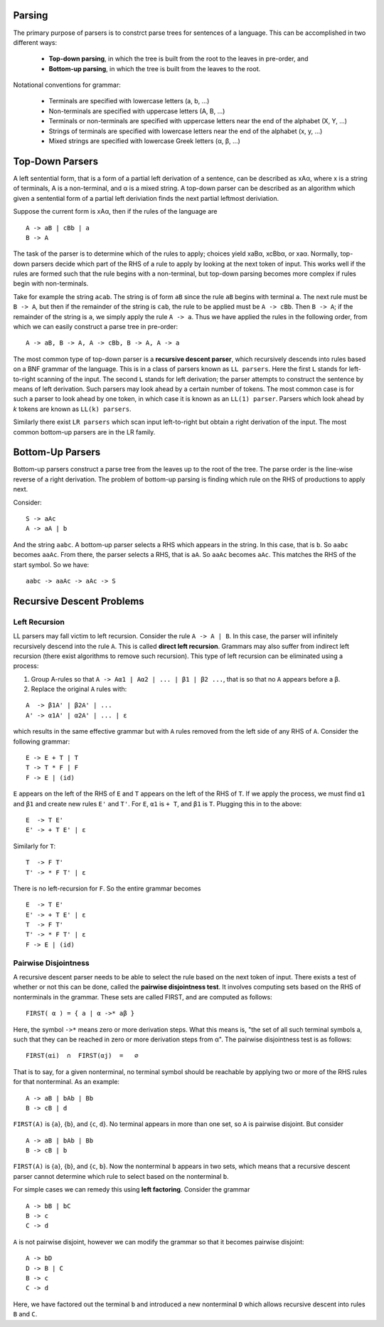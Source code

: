 Parsing
=======

The primary purpose of parsers is to constrct parse trees for sentences
of a language.  This can be accomplished in two different ways:

  + **Top-down parsing**, in which the tree is built from the root to
    the leaves in pre-order, and

  + **Bottom-up parsing**, in which the tree is built from the leaves
    to the root.

Notational conventions for grammar:

  + Terminals are specified with lowercase letters (a, b, ...)

  + Non-terminals are specified with uppercase letters (A, B, ...)

  + Terminals or non-terminals are specified with uppercase letters 
    near the end of the alphabet (X, Y, ...)

  + Strings of terminals are specified with lowercase letters near the
    end of the alphabet (x, y, ...)

  + Mixed strings are specified with lowercase Greek letters (α,
    β, ...)


Top-Down Parsers
================

A left sentential form, that is a form of a partial left derivation of a
sentence, can be described as xAα, where x is a string of terminals, A is a
non-terminal, and α is a mixed string.  A top-down parser can be described as
an algorithm which given a sentential form of a partial left deriviation finds
the next partial leftmost deriviation.

Suppose the current form is xAα, then if the rules of the language are

::

  A -> aB | cBb | a
  B -> A


The task of the parser is to determine which of the rules to apply; choices
yield xaBα, xcBbα, or xaα.  Normally, top-down parsers decide which part of the
RHS of a rule to apply by looking at the next token of input.  This works well
if the rules are formed such that the rule begins with a non-terminal, but
top-down parsing becomes more complex if rules begin with non-terminals.

Take for example the string ``acab``.  The string is of form ``aB`` since the
rule ``aB`` begins with terminal ``a``.  The next rule must be ``B -> A``, but
then if the remainder of the string is ``cab``, the rule to be applied must be
``A -> cBb``.  Then ``B -> A``; if the remainder of the string is ``a``, we
simply apply the rule ``A -> a``.  Thus we have applied the rules in the
following order, from which we can easily construct a parse tree in pre-order:

::

  A -> aB, B -> A, A -> cBb, B -> A, A -> a

The most common type of top-down parser is a **recursive descent parser**,
which recursively descends into rules based on a BNF grammar of the language.
This is in a class of parsers known as ``LL parsers``. Here the first ``L``
stands for left-to-right scanning of the input. The second ``L`` stands for
left derivation; the parser attempts to construct the sentence by means of left
derivation.  Such parsers may look ahead by a certain number of tokens.  The
most common case is for such a parser to look ahead by one token, in which case
it is known as an ``LL(1) parser``.  Parsers which look ahead by *k* tokens are
known as ``LL(k) parsers``. 

Similarly there exist ``LR parsers`` which scan input left-to-right but obtain
a right derivation of the input.  The most common bottom-up parsers are in the
LR family.


Bottom-Up Parsers
=================

Bottom-up parsers construct a parse tree from the leaves up to the root of the
tree.  The parse order is the line-wise reverse of a right derivation.  The
problem of bottom-up parsing is finding which rule on the RHS of productions
to apply next.

Consider:

::

  S -> aAc
  A -> aA | b

And the string ``aabc``.  A bottom-up parser selects a RHS which appears in
the string.  In this case, that is ``b``.  So ``aabc`` becomes ``aaAc``. 
From there, the parser selects a RHS, that is ``aA``.  So ``aaAc`` becomes
``aAc``.  This matches the RHS of the start symbol.  So we have:

::

  aabc -> aaAc -> aAc -> S


Recursive Descent Problems
==========================

Left Recursion
--------------

LL parsers may fall victim to left recursion. Consider the rule ``A -> A | B``.
In this case, the parser will infinitely recursively descend into the rule
``A``.  This is called **direct left recursion**.  Grammars may also suffer
from indirect left recursion (there exist algorithms to remove such recursion).
This type of left recursion can be eliminated using a process:

1. Group A-rules so that ``A -> Aα1 | Aα2 | ... | β1 | β2 ...``, that is
   so that no ``A`` appears before a ``β``. 

2. Replace the original ``A`` rules with:

::

  A  -> β1A' | β2A' | ...
  A' -> α1A' | α2A' | ... | ε

which results in the same effective grammar but with ``A`` rules removed from
the left side of any RHS of ``A``.  Consider the following grammar:

::

  E -> E + T | T
  T -> T * F | F
  F -> E | (id)

``E`` appears on the left of the RHS of ``E`` and ``T`` appears on the left of
the RHS of ``T``.  If we apply the process, we must find ``α1`` and ``β1`` and
create new rules ``E'`` and ``T'``.  For ``E``, ``α1`` is  ``+ T``, and ``β1``
is ``T``. Plugging this in to the above:

::

  E  -> T E'
  E' -> + T E' | ε

Similarly for ``T``:

::

  T  -> F T'
  T' -> * F T' | ε

There is no left-recursion for ``F``. So the entire grammar becomes 

::

  E  -> T E'
  E' -> + T E' | ε
  T  -> F T'
  T' -> * F T' | ε
  F -> E | (id)


Pairwise Disjointness
---------------------

A recursive descent parser needs to be able to select the rule based on 
the next token of input.  There exists a test of whether or not this
can be done, called the **pairwise disjointness test**.  It involves
computing sets based on the RHS of nonterminals in the grammar.  These
sets are called FIRST, and are computed as follows:

:: 

  FIRST( α ) = { a | α ->* aβ }


Here, the symbol ``->*`` means zero or more derivation steps.  What this means
is, "the set of all such terminal symbols a, such that they can be reached in
zero or more derivation steps from α".  The pairwise disjointness test is
as follows:

::

  FIRST(αi)  ∩  FIRST(αj)  =   ∅

That is to say, for a given nonterminal, no terminal symbol should be reachable
by applying two or more of the RHS rules for that nonterminal.  As an example:

::

  A -> aB | bAb | Bb
  B -> cB | d


``FIRST(A)`` is {``a``}, {``b``}, and {``c``, ``d``}.  No terminal appears in
more than one set, so ``A`` is pairwise disjoint.  But consider


::

  A -> aB | bAb | Bb
  B -> cB | b


``FIRST(A)`` is {``a``}, {``b``}, and {``c``, ``b``}.  Now the nonterminal
``b`` appears in two sets, which means that a recursive descent parser cannot
determine which rule to select based on the nonterminal ``b``.

For simple cases we can remedy this using **left factoring**.  Consider the
grammar

::

  A -> bB | bC
  B -> c
  C -> d

``A`` is not pairwise disjoint, however we can modify the grammar so that it
becomes pairwise disjoint: 

::

  A -> bD
  D -> B | C
  B -> c
  C -> d

Here, we have factored out the terminal ``b`` and introduced a new nonterminal
``D`` which allows recursive descent into rules ``B`` and ``C``.
